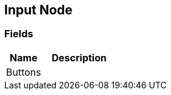 [#manual/input-node]

## Input Node

### Fields

[cols="1,2"]
|===
| Name	| Description

| Buttons	| 
|===

ifdef::backend-multipage_html5[]
<<reference/input-node.html,Reference>>
endif::[]